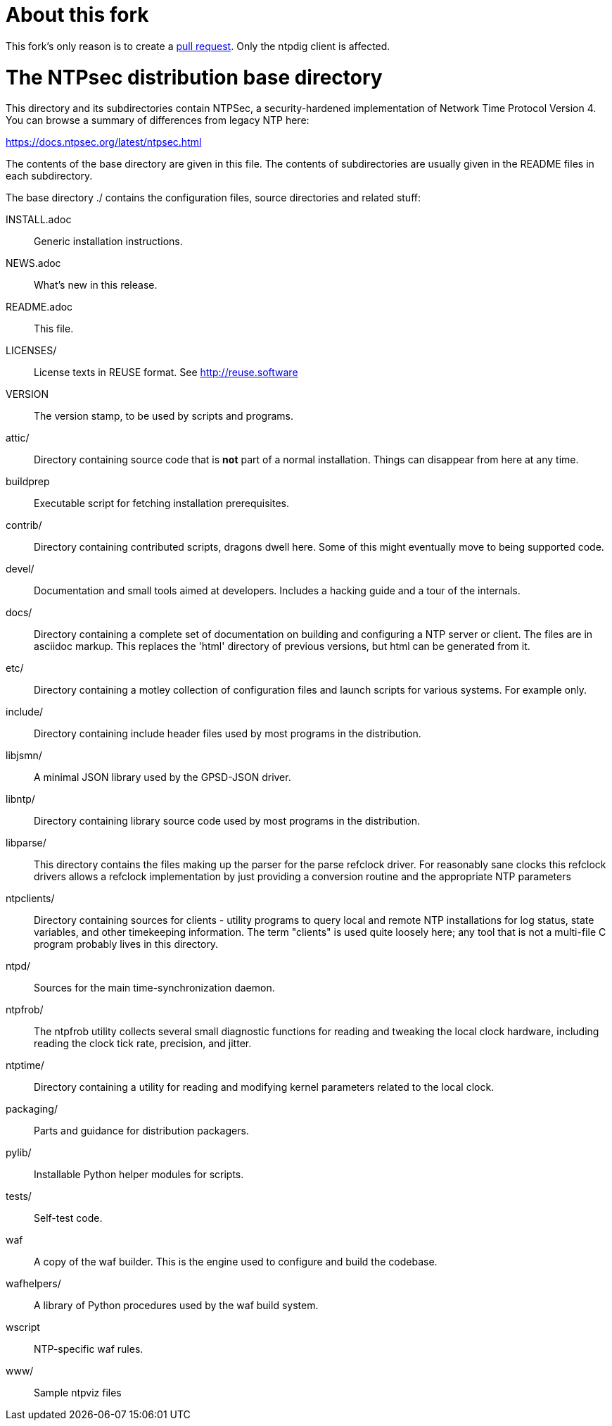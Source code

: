 = About this fork =

This fork's only reason is to create a link:https://github.com/ntpsec/ntpsec/pull/8[pull request].
Only the ntpdig client is affected.

= The NTPsec distribution base directory =

This directory and its subdirectories contain NTPSec, a
security-hardened implementation of Network Time Protocol Version 4.
You can browse a summary of differences from legacy NTP here:

https://docs.ntpsec.org/latest/ntpsec.html

The contents of the base directory are given in this file. The contents of
subdirectories are usually given in the README files in each subdirectory.

The base directory ./ contains the configuration files, source
directories and related stuff:

INSTALL.adoc::	Generic installation instructions.

NEWS.adoc::	What's new in this release.

README.adoc::	This file.

LICENSES/::	License texts in REUSE format. See http://reuse.software

VERSION::	The version stamp, to be used by scripts and programs.

attic/::	Directory containing source code that is *not* part of a
		normal installation. Things can disappear from here at any
		time.

buildprep::	Executable script for fetching installation prerequisites.

contrib/::	Directory containing contributed scripts, dragons dwell here.
		Some of this might eventually move to being supported code.

devel/::	Documentation and small tools aimed at developers.
		Includes a hacking guide and a tour of the internals.

docs/::		Directory containing a complete set of documentation on
		building and configuring a NTP server or client. The files
		are in asciidoc markup.  This replaces the 'html' directory
		of previous versions, but html can be generated from it.

etc/::		Directory containing a motley collection of configuration files
		and launch scripts for various systems. For example
		only.

include/::	Directory containing include header files used by most
		programs in the distribution.

libjsmn/::	A minimal JSON library used by the GPSD-JSON driver.

libntp/::	Directory containing library source code used by most
		programs in the distribution.

libparse/::	This directory contains the files making up the parser for
		the parse refclock driver. For reasonably sane clocks
		this refclock drivers allows a refclock implementation
		by just providing a conversion routine and the
		appropriate NTP parameters

ntpclients/::   Directory containing sources for clients - utility programs
		to query local and remote NTP installations for log status,
		state variables, and other timekeeping information.  The term
		"clients" is used quite loosely here; any tool that is not a
		multi-file C program probably lives in this directory.

ntpd/::		Sources for the main time-synchronization daemon.

ntpfrob/::      The ntpfrob utility collects several small diagnostic
		functions for reading and tweaking the local clock
		hardware, including reading the clock tick rate,
		precision, and jitter.

ntptime/::	Directory containing a utility for reading and modifying
		kernel parameters related to the local clock.

packaging/::	Parts and guidance for distribution packagers.

pylib/::	Installable Python helper modules for scripts.

tests/::	Self-test code.

waf::		A copy of the waf builder.  This is the engine used to configure
		and build the codebase.

wafhelpers/::	A library of Python procedures used by the waf build system.

wscript::	NTP-specific waf rules.

www/::		Sample ntpviz files

// end
